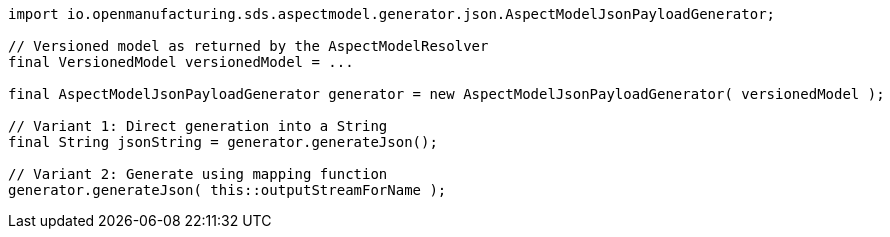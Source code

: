 [source,java]
----
import io.openmanufacturing.sds.aspectmodel.generator.json.AspectModelJsonPayloadGenerator;

// Versioned model as returned by the AspectModelResolver
final VersionedModel versionedModel = ...

final AspectModelJsonPayloadGenerator generator = new AspectModelJsonPayloadGenerator( versionedModel );

// Variant 1: Direct generation into a String
final String jsonString = generator.generateJson();

// Variant 2: Generate using mapping function
generator.generateJson( this::outputStreamForName );
----
